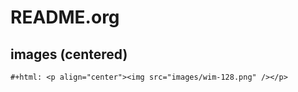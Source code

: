 
* README.org

** images (centered)
#+BEGIN_SRC org-mode
#+html: <p align="center"><img src="images/wim-128.png" /></p>
#+END_SRC


